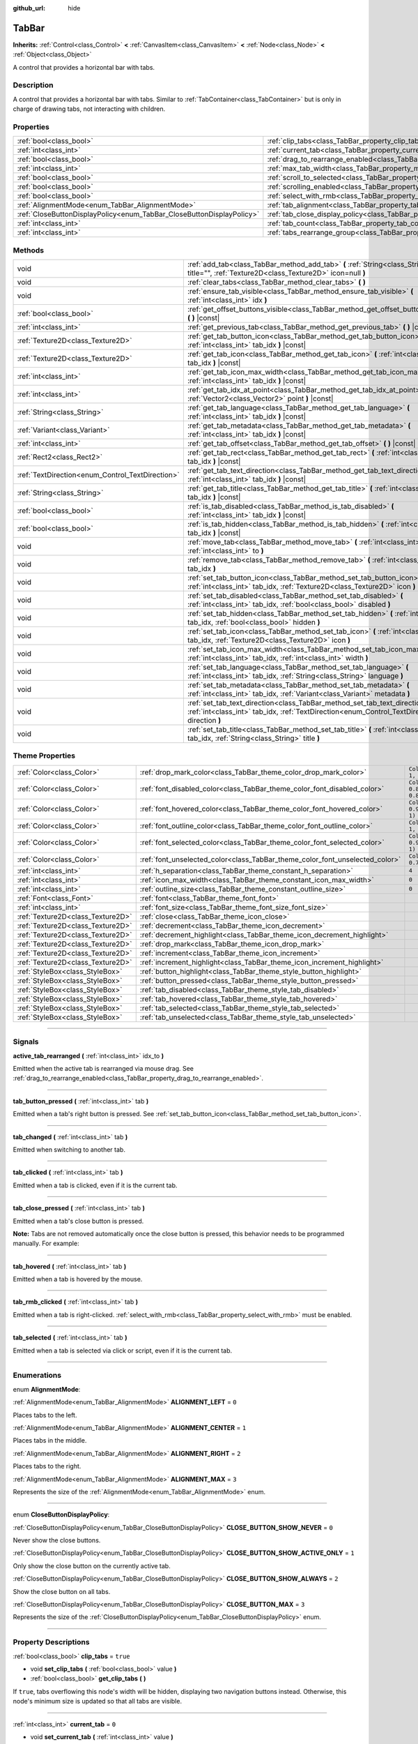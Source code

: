 :github_url: hide

.. DO NOT EDIT THIS FILE!!!
.. Generated automatically from Godot engine sources.
.. Generator: https://github.com/godotengine/godot/tree/4.1/doc/tools/make_rst.py.
.. XML source: https://github.com/godotengine/godot/tree/4.1/doc/classes/TabBar.xml.

.. _class_TabBar:

TabBar
======

**Inherits:** :ref:`Control<class_Control>` **<** :ref:`CanvasItem<class_CanvasItem>` **<** :ref:`Node<class_Node>` **<** :ref:`Object<class_Object>`

A control that provides a horizontal bar with tabs.

.. rst-class:: classref-introduction-group

Description
-----------

A control that provides a horizontal bar with tabs. Similar to :ref:`TabContainer<class_TabContainer>` but is only in charge of drawing tabs, not interacting with children.

.. rst-class:: classref-reftable-group

Properties
----------

.. table::
   :widths: auto

   +-----------------------------------------------------------------------+-----------------------------------------------------------------------------------+-----------+
   | :ref:`bool<class_bool>`                                               | :ref:`clip_tabs<class_TabBar_property_clip_tabs>`                                 | ``true``  |
   +-----------------------------------------------------------------------+-----------------------------------------------------------------------------------+-----------+
   | :ref:`int<class_int>`                                                 | :ref:`current_tab<class_TabBar_property_current_tab>`                             | ``0``     |
   +-----------------------------------------------------------------------+-----------------------------------------------------------------------------------+-----------+
   | :ref:`bool<class_bool>`                                               | :ref:`drag_to_rearrange_enabled<class_TabBar_property_drag_to_rearrange_enabled>` | ``false`` |
   +-----------------------------------------------------------------------+-----------------------------------------------------------------------------------+-----------+
   | :ref:`int<class_int>`                                                 | :ref:`max_tab_width<class_TabBar_property_max_tab_width>`                         | ``0``     |
   +-----------------------------------------------------------------------+-----------------------------------------------------------------------------------+-----------+
   | :ref:`bool<class_bool>`                                               | :ref:`scroll_to_selected<class_TabBar_property_scroll_to_selected>`               | ``true``  |
   +-----------------------------------------------------------------------+-----------------------------------------------------------------------------------+-----------+
   | :ref:`bool<class_bool>`                                               | :ref:`scrolling_enabled<class_TabBar_property_scrolling_enabled>`                 | ``true``  |
   +-----------------------------------------------------------------------+-----------------------------------------------------------------------------------+-----------+
   | :ref:`bool<class_bool>`                                               | :ref:`select_with_rmb<class_TabBar_property_select_with_rmb>`                     | ``false`` |
   +-----------------------------------------------------------------------+-----------------------------------------------------------------------------------+-----------+
   | :ref:`AlignmentMode<enum_TabBar_AlignmentMode>`                       | :ref:`tab_alignment<class_TabBar_property_tab_alignment>`                         | ``0``     |
   +-----------------------------------------------------------------------+-----------------------------------------------------------------------------------+-----------+
   | :ref:`CloseButtonDisplayPolicy<enum_TabBar_CloseButtonDisplayPolicy>` | :ref:`tab_close_display_policy<class_TabBar_property_tab_close_display_policy>`   | ``0``     |
   +-----------------------------------------------------------------------+-----------------------------------------------------------------------------------+-----------+
   | :ref:`int<class_int>`                                                 | :ref:`tab_count<class_TabBar_property_tab_count>`                                 | ``0``     |
   +-----------------------------------------------------------------------+-----------------------------------------------------------------------------------+-----------+
   | :ref:`int<class_int>`                                                 | :ref:`tabs_rearrange_group<class_TabBar_property_tabs_rearrange_group>`           | ``-1``    |
   +-----------------------------------------------------------------------+-----------------------------------------------------------------------------------+-----------+

.. rst-class:: classref-reftable-group

Methods
-------

.. table::
   :widths: auto

   +--------------------------------------------------+---------------------------------------------------------------------------------------------------------------------------------------------------------------------------------+
   | void                                             | :ref:`add_tab<class_TabBar_method_add_tab>` **(** :ref:`String<class_String>` title="", :ref:`Texture2D<class_Texture2D>` icon=null **)**                                       |
   +--------------------------------------------------+---------------------------------------------------------------------------------------------------------------------------------------------------------------------------------+
   | void                                             | :ref:`clear_tabs<class_TabBar_method_clear_tabs>` **(** **)**                                                                                                                   |
   +--------------------------------------------------+---------------------------------------------------------------------------------------------------------------------------------------------------------------------------------+
   | void                                             | :ref:`ensure_tab_visible<class_TabBar_method_ensure_tab_visible>` **(** :ref:`int<class_int>` idx **)**                                                                         |
   +--------------------------------------------------+---------------------------------------------------------------------------------------------------------------------------------------------------------------------------------+
   | :ref:`bool<class_bool>`                          | :ref:`get_offset_buttons_visible<class_TabBar_method_get_offset_buttons_visible>` **(** **)** |const|                                                                           |
   +--------------------------------------------------+---------------------------------------------------------------------------------------------------------------------------------------------------------------------------------+
   | :ref:`int<class_int>`                            | :ref:`get_previous_tab<class_TabBar_method_get_previous_tab>` **(** **)** |const|                                                                                               |
   +--------------------------------------------------+---------------------------------------------------------------------------------------------------------------------------------------------------------------------------------+
   | :ref:`Texture2D<class_Texture2D>`                | :ref:`get_tab_button_icon<class_TabBar_method_get_tab_button_icon>` **(** :ref:`int<class_int>` tab_idx **)** |const|                                                           |
   +--------------------------------------------------+---------------------------------------------------------------------------------------------------------------------------------------------------------------------------------+
   | :ref:`Texture2D<class_Texture2D>`                | :ref:`get_tab_icon<class_TabBar_method_get_tab_icon>` **(** :ref:`int<class_int>` tab_idx **)** |const|                                                                         |
   +--------------------------------------------------+---------------------------------------------------------------------------------------------------------------------------------------------------------------------------------+
   | :ref:`int<class_int>`                            | :ref:`get_tab_icon_max_width<class_TabBar_method_get_tab_icon_max_width>` **(** :ref:`int<class_int>` tab_idx **)** |const|                                                     |
   +--------------------------------------------------+---------------------------------------------------------------------------------------------------------------------------------------------------------------------------------+
   | :ref:`int<class_int>`                            | :ref:`get_tab_idx_at_point<class_TabBar_method_get_tab_idx_at_point>` **(** :ref:`Vector2<class_Vector2>` point **)** |const|                                                   |
   +--------------------------------------------------+---------------------------------------------------------------------------------------------------------------------------------------------------------------------------------+
   | :ref:`String<class_String>`                      | :ref:`get_tab_language<class_TabBar_method_get_tab_language>` **(** :ref:`int<class_int>` tab_idx **)** |const|                                                                 |
   +--------------------------------------------------+---------------------------------------------------------------------------------------------------------------------------------------------------------------------------------+
   | :ref:`Variant<class_Variant>`                    | :ref:`get_tab_metadata<class_TabBar_method_get_tab_metadata>` **(** :ref:`int<class_int>` tab_idx **)** |const|                                                                 |
   +--------------------------------------------------+---------------------------------------------------------------------------------------------------------------------------------------------------------------------------------+
   | :ref:`int<class_int>`                            | :ref:`get_tab_offset<class_TabBar_method_get_tab_offset>` **(** **)** |const|                                                                                                   |
   +--------------------------------------------------+---------------------------------------------------------------------------------------------------------------------------------------------------------------------------------+
   | :ref:`Rect2<class_Rect2>`                        | :ref:`get_tab_rect<class_TabBar_method_get_tab_rect>` **(** :ref:`int<class_int>` tab_idx **)** |const|                                                                         |
   +--------------------------------------------------+---------------------------------------------------------------------------------------------------------------------------------------------------------------------------------+
   | :ref:`TextDirection<enum_Control_TextDirection>` | :ref:`get_tab_text_direction<class_TabBar_method_get_tab_text_direction>` **(** :ref:`int<class_int>` tab_idx **)** |const|                                                     |
   +--------------------------------------------------+---------------------------------------------------------------------------------------------------------------------------------------------------------------------------------+
   | :ref:`String<class_String>`                      | :ref:`get_tab_title<class_TabBar_method_get_tab_title>` **(** :ref:`int<class_int>` tab_idx **)** |const|                                                                       |
   +--------------------------------------------------+---------------------------------------------------------------------------------------------------------------------------------------------------------------------------------+
   | :ref:`bool<class_bool>`                          | :ref:`is_tab_disabled<class_TabBar_method_is_tab_disabled>` **(** :ref:`int<class_int>` tab_idx **)** |const|                                                                   |
   +--------------------------------------------------+---------------------------------------------------------------------------------------------------------------------------------------------------------------------------------+
   | :ref:`bool<class_bool>`                          | :ref:`is_tab_hidden<class_TabBar_method_is_tab_hidden>` **(** :ref:`int<class_int>` tab_idx **)** |const|                                                                       |
   +--------------------------------------------------+---------------------------------------------------------------------------------------------------------------------------------------------------------------------------------+
   | void                                             | :ref:`move_tab<class_TabBar_method_move_tab>` **(** :ref:`int<class_int>` from, :ref:`int<class_int>` to **)**                                                                  |
   +--------------------------------------------------+---------------------------------------------------------------------------------------------------------------------------------------------------------------------------------+
   | void                                             | :ref:`remove_tab<class_TabBar_method_remove_tab>` **(** :ref:`int<class_int>` tab_idx **)**                                                                                     |
   +--------------------------------------------------+---------------------------------------------------------------------------------------------------------------------------------------------------------------------------------+
   | void                                             | :ref:`set_tab_button_icon<class_TabBar_method_set_tab_button_icon>` **(** :ref:`int<class_int>` tab_idx, :ref:`Texture2D<class_Texture2D>` icon **)**                           |
   +--------------------------------------------------+---------------------------------------------------------------------------------------------------------------------------------------------------------------------------------+
   | void                                             | :ref:`set_tab_disabled<class_TabBar_method_set_tab_disabled>` **(** :ref:`int<class_int>` tab_idx, :ref:`bool<class_bool>` disabled **)**                                       |
   +--------------------------------------------------+---------------------------------------------------------------------------------------------------------------------------------------------------------------------------------+
   | void                                             | :ref:`set_tab_hidden<class_TabBar_method_set_tab_hidden>` **(** :ref:`int<class_int>` tab_idx, :ref:`bool<class_bool>` hidden **)**                                             |
   +--------------------------------------------------+---------------------------------------------------------------------------------------------------------------------------------------------------------------------------------+
   | void                                             | :ref:`set_tab_icon<class_TabBar_method_set_tab_icon>` **(** :ref:`int<class_int>` tab_idx, :ref:`Texture2D<class_Texture2D>` icon **)**                                         |
   +--------------------------------------------------+---------------------------------------------------------------------------------------------------------------------------------------------------------------------------------+
   | void                                             | :ref:`set_tab_icon_max_width<class_TabBar_method_set_tab_icon_max_width>` **(** :ref:`int<class_int>` tab_idx, :ref:`int<class_int>` width **)**                                |
   +--------------------------------------------------+---------------------------------------------------------------------------------------------------------------------------------------------------------------------------------+
   | void                                             | :ref:`set_tab_language<class_TabBar_method_set_tab_language>` **(** :ref:`int<class_int>` tab_idx, :ref:`String<class_String>` language **)**                                   |
   +--------------------------------------------------+---------------------------------------------------------------------------------------------------------------------------------------------------------------------------------+
   | void                                             | :ref:`set_tab_metadata<class_TabBar_method_set_tab_metadata>` **(** :ref:`int<class_int>` tab_idx, :ref:`Variant<class_Variant>` metadata **)**                                 |
   +--------------------------------------------------+---------------------------------------------------------------------------------------------------------------------------------------------------------------------------------+
   | void                                             | :ref:`set_tab_text_direction<class_TabBar_method_set_tab_text_direction>` **(** :ref:`int<class_int>` tab_idx, :ref:`TextDirection<enum_Control_TextDirection>` direction **)** |
   +--------------------------------------------------+---------------------------------------------------------------------------------------------------------------------------------------------------------------------------------+
   | void                                             | :ref:`set_tab_title<class_TabBar_method_set_tab_title>` **(** :ref:`int<class_int>` tab_idx, :ref:`String<class_String>` title **)**                                            |
   +--------------------------------------------------+---------------------------------------------------------------------------------------------------------------------------------------------------------------------------------+

.. rst-class:: classref-reftable-group

Theme Properties
----------------

.. table::
   :widths: auto

   +-----------------------------------+------------------------------------------------------------------------------+-------------------------------------+
   | :ref:`Color<class_Color>`         | :ref:`drop_mark_color<class_TabBar_theme_color_drop_mark_color>`             | ``Color(1, 1, 1, 1)``               |
   +-----------------------------------+------------------------------------------------------------------------------+-------------------------------------+
   | :ref:`Color<class_Color>`         | :ref:`font_disabled_color<class_TabBar_theme_color_font_disabled_color>`     | ``Color(0.875, 0.875, 0.875, 0.5)`` |
   +-----------------------------------+------------------------------------------------------------------------------+-------------------------------------+
   | :ref:`Color<class_Color>`         | :ref:`font_hovered_color<class_TabBar_theme_color_font_hovered_color>`       | ``Color(0.95, 0.95, 0.95, 1)``      |
   +-----------------------------------+------------------------------------------------------------------------------+-------------------------------------+
   | :ref:`Color<class_Color>`         | :ref:`font_outline_color<class_TabBar_theme_color_font_outline_color>`       | ``Color(1, 1, 1, 1)``               |
   +-----------------------------------+------------------------------------------------------------------------------+-------------------------------------+
   | :ref:`Color<class_Color>`         | :ref:`font_selected_color<class_TabBar_theme_color_font_selected_color>`     | ``Color(0.95, 0.95, 0.95, 1)``      |
   +-----------------------------------+------------------------------------------------------------------------------+-------------------------------------+
   | :ref:`Color<class_Color>`         | :ref:`font_unselected_color<class_TabBar_theme_color_font_unselected_color>` | ``Color(0.7, 0.7, 0.7, 1)``         |
   +-----------------------------------+------------------------------------------------------------------------------+-------------------------------------+
   | :ref:`int<class_int>`             | :ref:`h_separation<class_TabBar_theme_constant_h_separation>`                | ``4``                               |
   +-----------------------------------+------------------------------------------------------------------------------+-------------------------------------+
   | :ref:`int<class_int>`             | :ref:`icon_max_width<class_TabBar_theme_constant_icon_max_width>`            | ``0``                               |
   +-----------------------------------+------------------------------------------------------------------------------+-------------------------------------+
   | :ref:`int<class_int>`             | :ref:`outline_size<class_TabBar_theme_constant_outline_size>`                | ``0``                               |
   +-----------------------------------+------------------------------------------------------------------------------+-------------------------------------+
   | :ref:`Font<class_Font>`           | :ref:`font<class_TabBar_theme_font_font>`                                    |                                     |
   +-----------------------------------+------------------------------------------------------------------------------+-------------------------------------+
   | :ref:`int<class_int>`             | :ref:`font_size<class_TabBar_theme_font_size_font_size>`                     |                                     |
   +-----------------------------------+------------------------------------------------------------------------------+-------------------------------------+
   | :ref:`Texture2D<class_Texture2D>` | :ref:`close<class_TabBar_theme_icon_close>`                                  |                                     |
   +-----------------------------------+------------------------------------------------------------------------------+-------------------------------------+
   | :ref:`Texture2D<class_Texture2D>` | :ref:`decrement<class_TabBar_theme_icon_decrement>`                          |                                     |
   +-----------------------------------+------------------------------------------------------------------------------+-------------------------------------+
   | :ref:`Texture2D<class_Texture2D>` | :ref:`decrement_highlight<class_TabBar_theme_icon_decrement_highlight>`      |                                     |
   +-----------------------------------+------------------------------------------------------------------------------+-------------------------------------+
   | :ref:`Texture2D<class_Texture2D>` | :ref:`drop_mark<class_TabBar_theme_icon_drop_mark>`                          |                                     |
   +-----------------------------------+------------------------------------------------------------------------------+-------------------------------------+
   | :ref:`Texture2D<class_Texture2D>` | :ref:`increment<class_TabBar_theme_icon_increment>`                          |                                     |
   +-----------------------------------+------------------------------------------------------------------------------+-------------------------------------+
   | :ref:`Texture2D<class_Texture2D>` | :ref:`increment_highlight<class_TabBar_theme_icon_increment_highlight>`      |                                     |
   +-----------------------------------+------------------------------------------------------------------------------+-------------------------------------+
   | :ref:`StyleBox<class_StyleBox>`   | :ref:`button_highlight<class_TabBar_theme_style_button_highlight>`           |                                     |
   +-----------------------------------+------------------------------------------------------------------------------+-------------------------------------+
   | :ref:`StyleBox<class_StyleBox>`   | :ref:`button_pressed<class_TabBar_theme_style_button_pressed>`               |                                     |
   +-----------------------------------+------------------------------------------------------------------------------+-------------------------------------+
   | :ref:`StyleBox<class_StyleBox>`   | :ref:`tab_disabled<class_TabBar_theme_style_tab_disabled>`                   |                                     |
   +-----------------------------------+------------------------------------------------------------------------------+-------------------------------------+
   | :ref:`StyleBox<class_StyleBox>`   | :ref:`tab_hovered<class_TabBar_theme_style_tab_hovered>`                     |                                     |
   +-----------------------------------+------------------------------------------------------------------------------+-------------------------------------+
   | :ref:`StyleBox<class_StyleBox>`   | :ref:`tab_selected<class_TabBar_theme_style_tab_selected>`                   |                                     |
   +-----------------------------------+------------------------------------------------------------------------------+-------------------------------------+
   | :ref:`StyleBox<class_StyleBox>`   | :ref:`tab_unselected<class_TabBar_theme_style_tab_unselected>`               |                                     |
   +-----------------------------------+------------------------------------------------------------------------------+-------------------------------------+

.. rst-class:: classref-section-separator

----

.. rst-class:: classref-descriptions-group

Signals
-------

.. _class_TabBar_signal_active_tab_rearranged:

.. rst-class:: classref-signal

**active_tab_rearranged** **(** :ref:`int<class_int>` idx_to **)**

Emitted when the active tab is rearranged via mouse drag. See :ref:`drag_to_rearrange_enabled<class_TabBar_property_drag_to_rearrange_enabled>`.

.. rst-class:: classref-item-separator

----

.. _class_TabBar_signal_tab_button_pressed:

.. rst-class:: classref-signal

**tab_button_pressed** **(** :ref:`int<class_int>` tab **)**

Emitted when a tab's right button is pressed. See :ref:`set_tab_button_icon<class_TabBar_method_set_tab_button_icon>`.

.. rst-class:: classref-item-separator

----

.. _class_TabBar_signal_tab_changed:

.. rst-class:: classref-signal

**tab_changed** **(** :ref:`int<class_int>` tab **)**

Emitted when switching to another tab.

.. rst-class:: classref-item-separator

----

.. _class_TabBar_signal_tab_clicked:

.. rst-class:: classref-signal

**tab_clicked** **(** :ref:`int<class_int>` tab **)**

Emitted when a tab is clicked, even if it is the current tab.

.. rst-class:: classref-item-separator

----

.. _class_TabBar_signal_tab_close_pressed:

.. rst-class:: classref-signal

**tab_close_pressed** **(** :ref:`int<class_int>` tab **)**

Emitted when a tab's close button is pressed.

\ **Note:** Tabs are not removed automatically once the close button is pressed, this behavior needs to be programmed manually. For example:


.. tabs::

 .. code-tab:: gdscript

    $TabBar.tab_close_pressed.connect($TabBar.remove_tab)

 .. code-tab:: csharp

    GetNode<TabBar>("TabBar").TabClosePressed += GetNode<TabBar>("TabBar").RemoveTab;



.. rst-class:: classref-item-separator

----

.. _class_TabBar_signal_tab_hovered:

.. rst-class:: classref-signal

**tab_hovered** **(** :ref:`int<class_int>` tab **)**

Emitted when a tab is hovered by the mouse.

.. rst-class:: classref-item-separator

----

.. _class_TabBar_signal_tab_rmb_clicked:

.. rst-class:: classref-signal

**tab_rmb_clicked** **(** :ref:`int<class_int>` tab **)**

Emitted when a tab is right-clicked. :ref:`select_with_rmb<class_TabBar_property_select_with_rmb>` must be enabled.

.. rst-class:: classref-item-separator

----

.. _class_TabBar_signal_tab_selected:

.. rst-class:: classref-signal

**tab_selected** **(** :ref:`int<class_int>` tab **)**

Emitted when a tab is selected via click or script, even if it is the current tab.

.. rst-class:: classref-section-separator

----

.. rst-class:: classref-descriptions-group

Enumerations
------------

.. _enum_TabBar_AlignmentMode:

.. rst-class:: classref-enumeration

enum **AlignmentMode**:

.. _class_TabBar_constant_ALIGNMENT_LEFT:

.. rst-class:: classref-enumeration-constant

:ref:`AlignmentMode<enum_TabBar_AlignmentMode>` **ALIGNMENT_LEFT** = ``0``

Places tabs to the left.

.. _class_TabBar_constant_ALIGNMENT_CENTER:

.. rst-class:: classref-enumeration-constant

:ref:`AlignmentMode<enum_TabBar_AlignmentMode>` **ALIGNMENT_CENTER** = ``1``

Places tabs in the middle.

.. _class_TabBar_constant_ALIGNMENT_RIGHT:

.. rst-class:: classref-enumeration-constant

:ref:`AlignmentMode<enum_TabBar_AlignmentMode>` **ALIGNMENT_RIGHT** = ``2``

Places tabs to the right.

.. _class_TabBar_constant_ALIGNMENT_MAX:

.. rst-class:: classref-enumeration-constant

:ref:`AlignmentMode<enum_TabBar_AlignmentMode>` **ALIGNMENT_MAX** = ``3``

Represents the size of the :ref:`AlignmentMode<enum_TabBar_AlignmentMode>` enum.

.. rst-class:: classref-item-separator

----

.. _enum_TabBar_CloseButtonDisplayPolicy:

.. rst-class:: classref-enumeration

enum **CloseButtonDisplayPolicy**:

.. _class_TabBar_constant_CLOSE_BUTTON_SHOW_NEVER:

.. rst-class:: classref-enumeration-constant

:ref:`CloseButtonDisplayPolicy<enum_TabBar_CloseButtonDisplayPolicy>` **CLOSE_BUTTON_SHOW_NEVER** = ``0``

Never show the close buttons.

.. _class_TabBar_constant_CLOSE_BUTTON_SHOW_ACTIVE_ONLY:

.. rst-class:: classref-enumeration-constant

:ref:`CloseButtonDisplayPolicy<enum_TabBar_CloseButtonDisplayPolicy>` **CLOSE_BUTTON_SHOW_ACTIVE_ONLY** = ``1``

Only show the close button on the currently active tab.

.. _class_TabBar_constant_CLOSE_BUTTON_SHOW_ALWAYS:

.. rst-class:: classref-enumeration-constant

:ref:`CloseButtonDisplayPolicy<enum_TabBar_CloseButtonDisplayPolicy>` **CLOSE_BUTTON_SHOW_ALWAYS** = ``2``

Show the close button on all tabs.

.. _class_TabBar_constant_CLOSE_BUTTON_MAX:

.. rst-class:: classref-enumeration-constant

:ref:`CloseButtonDisplayPolicy<enum_TabBar_CloseButtonDisplayPolicy>` **CLOSE_BUTTON_MAX** = ``3``

Represents the size of the :ref:`CloseButtonDisplayPolicy<enum_TabBar_CloseButtonDisplayPolicy>` enum.

.. rst-class:: classref-section-separator

----

.. rst-class:: classref-descriptions-group

Property Descriptions
---------------------

.. _class_TabBar_property_clip_tabs:

.. rst-class:: classref-property

:ref:`bool<class_bool>` **clip_tabs** = ``true``

.. rst-class:: classref-property-setget

- void **set_clip_tabs** **(** :ref:`bool<class_bool>` value **)**
- :ref:`bool<class_bool>` **get_clip_tabs** **(** **)**

If ``true``, tabs overflowing this node's width will be hidden, displaying two navigation buttons instead. Otherwise, this node's minimum size is updated so that all tabs are visible.

.. rst-class:: classref-item-separator

----

.. _class_TabBar_property_current_tab:

.. rst-class:: classref-property

:ref:`int<class_int>` **current_tab** = ``0``

.. rst-class:: classref-property-setget

- void **set_current_tab** **(** :ref:`int<class_int>` value **)**
- :ref:`int<class_int>` **get_current_tab** **(** **)**

Select tab at index ``tab_idx``.

.. rst-class:: classref-item-separator

----

.. _class_TabBar_property_drag_to_rearrange_enabled:

.. rst-class:: classref-property

:ref:`bool<class_bool>` **drag_to_rearrange_enabled** = ``false``

.. rst-class:: classref-property-setget

- void **set_drag_to_rearrange_enabled** **(** :ref:`bool<class_bool>` value **)**
- :ref:`bool<class_bool>` **get_drag_to_rearrange_enabled** **(** **)**

If ``true``, tabs can be rearranged with mouse drag.

.. rst-class:: classref-item-separator

----

.. _class_TabBar_property_max_tab_width:

.. rst-class:: classref-property

:ref:`int<class_int>` **max_tab_width** = ``0``

.. rst-class:: classref-property-setget

- void **set_max_tab_width** **(** :ref:`int<class_int>` value **)**
- :ref:`int<class_int>` **get_max_tab_width** **(** **)**

Sets the maximum width which all tabs should be limited to. Unlimited if set to ``0``.

.. rst-class:: classref-item-separator

----

.. _class_TabBar_property_scroll_to_selected:

.. rst-class:: classref-property

:ref:`bool<class_bool>` **scroll_to_selected** = ``true``

.. rst-class:: classref-property-setget

- void **set_scroll_to_selected** **(** :ref:`bool<class_bool>` value **)**
- :ref:`bool<class_bool>` **get_scroll_to_selected** **(** **)**

If ``true``, the tab offset will be changed to keep the currently selected tab visible.

.. rst-class:: classref-item-separator

----

.. _class_TabBar_property_scrolling_enabled:

.. rst-class:: classref-property

:ref:`bool<class_bool>` **scrolling_enabled** = ``true``

.. rst-class:: classref-property-setget

- void **set_scrolling_enabled** **(** :ref:`bool<class_bool>` value **)**
- :ref:`bool<class_bool>` **get_scrolling_enabled** **(** **)**

if ``true``, the mouse's scroll wheel can be used to navigate the scroll view.

.. rst-class:: classref-item-separator

----

.. _class_TabBar_property_select_with_rmb:

.. rst-class:: classref-property

:ref:`bool<class_bool>` **select_with_rmb** = ``false``

.. rst-class:: classref-property-setget

- void **set_select_with_rmb** **(** :ref:`bool<class_bool>` value **)**
- :ref:`bool<class_bool>` **get_select_with_rmb** **(** **)**

If ``true``, enables selecting a tab with the right mouse button.

.. rst-class:: classref-item-separator

----

.. _class_TabBar_property_tab_alignment:

.. rst-class:: classref-property

:ref:`AlignmentMode<enum_TabBar_AlignmentMode>` **tab_alignment** = ``0``

.. rst-class:: classref-property-setget

- void **set_tab_alignment** **(** :ref:`AlignmentMode<enum_TabBar_AlignmentMode>` value **)**
- :ref:`AlignmentMode<enum_TabBar_AlignmentMode>` **get_tab_alignment** **(** **)**

Sets the position at which tabs will be placed. See :ref:`AlignmentMode<enum_TabBar_AlignmentMode>` for details.

.. rst-class:: classref-item-separator

----

.. _class_TabBar_property_tab_close_display_policy:

.. rst-class:: classref-property

:ref:`CloseButtonDisplayPolicy<enum_TabBar_CloseButtonDisplayPolicy>` **tab_close_display_policy** = ``0``

.. rst-class:: classref-property-setget

- void **set_tab_close_display_policy** **(** :ref:`CloseButtonDisplayPolicy<enum_TabBar_CloseButtonDisplayPolicy>` value **)**
- :ref:`CloseButtonDisplayPolicy<enum_TabBar_CloseButtonDisplayPolicy>` **get_tab_close_display_policy** **(** **)**

Sets when the close button will appear on the tabs. See :ref:`CloseButtonDisplayPolicy<enum_TabBar_CloseButtonDisplayPolicy>` for details.

.. rst-class:: classref-item-separator

----

.. _class_TabBar_property_tab_count:

.. rst-class:: classref-property

:ref:`int<class_int>` **tab_count** = ``0``

.. rst-class:: classref-property-setget

- void **set_tab_count** **(** :ref:`int<class_int>` value **)**
- :ref:`int<class_int>` **get_tab_count** **(** **)**

The number of tabs currently in the bar.

.. rst-class:: classref-item-separator

----

.. _class_TabBar_property_tabs_rearrange_group:

.. rst-class:: classref-property

:ref:`int<class_int>` **tabs_rearrange_group** = ``-1``

.. rst-class:: classref-property-setget

- void **set_tabs_rearrange_group** **(** :ref:`int<class_int>` value **)**
- :ref:`int<class_int>` **get_tabs_rearrange_group** **(** **)**

**TabBar**\ s with the same rearrange group ID will allow dragging the tabs between them. Enable drag with :ref:`drag_to_rearrange_enabled<class_TabBar_property_drag_to_rearrange_enabled>`.

Setting this to ``-1`` will disable rearranging between **TabBar**\ s.

.. rst-class:: classref-section-separator

----

.. rst-class:: classref-descriptions-group

Method Descriptions
-------------------

.. _class_TabBar_method_add_tab:

.. rst-class:: classref-method

void **add_tab** **(** :ref:`String<class_String>` title="", :ref:`Texture2D<class_Texture2D>` icon=null **)**

Adds a new tab.

.. rst-class:: classref-item-separator

----

.. _class_TabBar_method_clear_tabs:

.. rst-class:: classref-method

void **clear_tabs** **(** **)**

Clears all tabs.

.. rst-class:: classref-item-separator

----

.. _class_TabBar_method_ensure_tab_visible:

.. rst-class:: classref-method

void **ensure_tab_visible** **(** :ref:`int<class_int>` idx **)**

Moves the scroll view to make the tab visible.

.. rst-class:: classref-item-separator

----

.. _class_TabBar_method_get_offset_buttons_visible:

.. rst-class:: classref-method

:ref:`bool<class_bool>` **get_offset_buttons_visible** **(** **)** |const|

Returns ``true`` if the offset buttons (the ones that appear when there's not enough space for all tabs) are visible.

.. rst-class:: classref-item-separator

----

.. _class_TabBar_method_get_previous_tab:

.. rst-class:: classref-method

:ref:`int<class_int>` **get_previous_tab** **(** **)** |const|

Returns the previously active tab index.

.. rst-class:: classref-item-separator

----

.. _class_TabBar_method_get_tab_button_icon:

.. rst-class:: classref-method

:ref:`Texture2D<class_Texture2D>` **get_tab_button_icon** **(** :ref:`int<class_int>` tab_idx **)** |const|

Returns the icon for the right button of the tab at index ``tab_idx`` or ``null`` if the right button has no icon.

.. rst-class:: classref-item-separator

----

.. _class_TabBar_method_get_tab_icon:

.. rst-class:: classref-method

:ref:`Texture2D<class_Texture2D>` **get_tab_icon** **(** :ref:`int<class_int>` tab_idx **)** |const|

Returns the icon for the tab at index ``tab_idx`` or ``null`` if the tab has no icon.

.. rst-class:: classref-item-separator

----

.. _class_TabBar_method_get_tab_icon_max_width:

.. rst-class:: classref-method

:ref:`int<class_int>` **get_tab_icon_max_width** **(** :ref:`int<class_int>` tab_idx **)** |const|

Returns the maximum allowed width of the icon for the tab at index ``tab_idx``.

.. rst-class:: classref-item-separator

----

.. _class_TabBar_method_get_tab_idx_at_point:

.. rst-class:: classref-method

:ref:`int<class_int>` **get_tab_idx_at_point** **(** :ref:`Vector2<class_Vector2>` point **)** |const|

Returns the index of the tab at local coordinates ``point``. Returns ``-1`` if the point is outside the control boundaries or if there's no tab at the queried position.

.. rst-class:: classref-item-separator

----

.. _class_TabBar_method_get_tab_language:

.. rst-class:: classref-method

:ref:`String<class_String>` **get_tab_language** **(** :ref:`int<class_int>` tab_idx **)** |const|

Returns tab title language code.

.. rst-class:: classref-item-separator

----

.. _class_TabBar_method_get_tab_metadata:

.. rst-class:: classref-method

:ref:`Variant<class_Variant>` **get_tab_metadata** **(** :ref:`int<class_int>` tab_idx **)** |const|

Returns the metadata value set to the tab at index ``tab_idx`` using :ref:`set_tab_metadata<class_TabBar_method_set_tab_metadata>`. If no metadata was previously set, returns ``null`` by default.

.. rst-class:: classref-item-separator

----

.. _class_TabBar_method_get_tab_offset:

.. rst-class:: classref-method

:ref:`int<class_int>` **get_tab_offset** **(** **)** |const|

Returns the number of hidden tabs offsetted to the left.

.. rst-class:: classref-item-separator

----

.. _class_TabBar_method_get_tab_rect:

.. rst-class:: classref-method

:ref:`Rect2<class_Rect2>` **get_tab_rect** **(** :ref:`int<class_int>` tab_idx **)** |const|

Returns tab :ref:`Rect2<class_Rect2>` with local position and size.

.. rst-class:: classref-item-separator

----

.. _class_TabBar_method_get_tab_text_direction:

.. rst-class:: classref-method

:ref:`TextDirection<enum_Control_TextDirection>` **get_tab_text_direction** **(** :ref:`int<class_int>` tab_idx **)** |const|

Returns tab title text base writing direction.

.. rst-class:: classref-item-separator

----

.. _class_TabBar_method_get_tab_title:

.. rst-class:: classref-method

:ref:`String<class_String>` **get_tab_title** **(** :ref:`int<class_int>` tab_idx **)** |const|

Returns the title of the tab at index ``tab_idx``.

.. rst-class:: classref-item-separator

----

.. _class_TabBar_method_is_tab_disabled:

.. rst-class:: classref-method

:ref:`bool<class_bool>` **is_tab_disabled** **(** :ref:`int<class_int>` tab_idx **)** |const|

Returns ``true`` if the tab at index ``tab_idx`` is disabled.

.. rst-class:: classref-item-separator

----

.. _class_TabBar_method_is_tab_hidden:

.. rst-class:: classref-method

:ref:`bool<class_bool>` **is_tab_hidden** **(** :ref:`int<class_int>` tab_idx **)** |const|

Returns ``true`` if the tab at index ``tab_idx`` is hidden.

.. rst-class:: classref-item-separator

----

.. _class_TabBar_method_move_tab:

.. rst-class:: classref-method

void **move_tab** **(** :ref:`int<class_int>` from, :ref:`int<class_int>` to **)**

Moves a tab from ``from`` to ``to``.

.. rst-class:: classref-item-separator

----

.. _class_TabBar_method_remove_tab:

.. rst-class:: classref-method

void **remove_tab** **(** :ref:`int<class_int>` tab_idx **)**

Removes the tab at index ``tab_idx``.

.. rst-class:: classref-item-separator

----

.. _class_TabBar_method_set_tab_button_icon:

.. rst-class:: classref-method

void **set_tab_button_icon** **(** :ref:`int<class_int>` tab_idx, :ref:`Texture2D<class_Texture2D>` icon **)**

Sets an ``icon`` for the button of the tab at index ``tab_idx`` (located to the right, before the close button), making it visible and clickable (See :ref:`tab_button_pressed<class_TabBar_signal_tab_button_pressed>`). Giving it a ``null`` value will hide the button.

.. rst-class:: classref-item-separator

----

.. _class_TabBar_method_set_tab_disabled:

.. rst-class:: classref-method

void **set_tab_disabled** **(** :ref:`int<class_int>` tab_idx, :ref:`bool<class_bool>` disabled **)**

If ``disabled`` is ``true``, disables the tab at index ``tab_idx``, making it non-interactable.

.. rst-class:: classref-item-separator

----

.. _class_TabBar_method_set_tab_hidden:

.. rst-class:: classref-method

void **set_tab_hidden** **(** :ref:`int<class_int>` tab_idx, :ref:`bool<class_bool>` hidden **)**

If ``hidden`` is ``true``, hides the tab at index ``tab_idx``, making it disappear from the tab area.

.. rst-class:: classref-item-separator

----

.. _class_TabBar_method_set_tab_icon:

.. rst-class:: classref-method

void **set_tab_icon** **(** :ref:`int<class_int>` tab_idx, :ref:`Texture2D<class_Texture2D>` icon **)**

Sets an ``icon`` for the tab at index ``tab_idx``.

.. rst-class:: classref-item-separator

----

.. _class_TabBar_method_set_tab_icon_max_width:

.. rst-class:: classref-method

void **set_tab_icon_max_width** **(** :ref:`int<class_int>` tab_idx, :ref:`int<class_int>` width **)**

Sets the maximum allowed width of the icon for the tab at index ``tab_idx``. This limit is applied on top of the default size of the icon and on top of :ref:`icon_max_width<class_TabBar_theme_constant_icon_max_width>`. The height is adjusted according to the icon's ratio.

.. rst-class:: classref-item-separator

----

.. _class_TabBar_method_set_tab_language:

.. rst-class:: classref-method

void **set_tab_language** **(** :ref:`int<class_int>` tab_idx, :ref:`String<class_String>` language **)**

Sets language code of tab title used for line-breaking and text shaping algorithms, if left empty current locale is used instead.

.. rst-class:: classref-item-separator

----

.. _class_TabBar_method_set_tab_metadata:

.. rst-class:: classref-method

void **set_tab_metadata** **(** :ref:`int<class_int>` tab_idx, :ref:`Variant<class_Variant>` metadata **)**

Sets the metadata value for the tab at index ``tab_idx``, which can be retrieved later using :ref:`get_tab_metadata<class_TabBar_method_get_tab_metadata>`.

.. rst-class:: classref-item-separator

----

.. _class_TabBar_method_set_tab_text_direction:

.. rst-class:: classref-method

void **set_tab_text_direction** **(** :ref:`int<class_int>` tab_idx, :ref:`TextDirection<enum_Control_TextDirection>` direction **)**

Sets tab title base writing direction.

.. rst-class:: classref-item-separator

----

.. _class_TabBar_method_set_tab_title:

.. rst-class:: classref-method

void **set_tab_title** **(** :ref:`int<class_int>` tab_idx, :ref:`String<class_String>` title **)**

Sets a ``title`` for the tab at index ``tab_idx``.

.. rst-class:: classref-section-separator

----

.. rst-class:: classref-descriptions-group

Theme Property Descriptions
---------------------------

.. _class_TabBar_theme_color_drop_mark_color:

.. rst-class:: classref-themeproperty

:ref:`Color<class_Color>` **drop_mark_color** = ``Color(1, 1, 1, 1)``

Modulation color for the :ref:`drop_mark<class_TabBar_theme_icon_drop_mark>` icon.

.. rst-class:: classref-item-separator

----

.. _class_TabBar_theme_color_font_disabled_color:

.. rst-class:: classref-themeproperty

:ref:`Color<class_Color>` **font_disabled_color** = ``Color(0.875, 0.875, 0.875, 0.5)``

Font color of disabled tabs.

.. rst-class:: classref-item-separator

----

.. _class_TabBar_theme_color_font_hovered_color:

.. rst-class:: classref-themeproperty

:ref:`Color<class_Color>` **font_hovered_color** = ``Color(0.95, 0.95, 0.95, 1)``

Font color of the currently hovered tab. Does not apply to the selected tab.

.. rst-class:: classref-item-separator

----

.. _class_TabBar_theme_color_font_outline_color:

.. rst-class:: classref-themeproperty

:ref:`Color<class_Color>` **font_outline_color** = ``Color(1, 1, 1, 1)``

The tint of text outline of the tab name.

.. rst-class:: classref-item-separator

----

.. _class_TabBar_theme_color_font_selected_color:

.. rst-class:: classref-themeproperty

:ref:`Color<class_Color>` **font_selected_color** = ``Color(0.95, 0.95, 0.95, 1)``

Font color of the currently selected tab.

.. rst-class:: classref-item-separator

----

.. _class_TabBar_theme_color_font_unselected_color:

.. rst-class:: classref-themeproperty

:ref:`Color<class_Color>` **font_unselected_color** = ``Color(0.7, 0.7, 0.7, 1)``

Font color of the other, unselected tabs.

.. rst-class:: classref-item-separator

----

.. _class_TabBar_theme_constant_h_separation:

.. rst-class:: classref-themeproperty

:ref:`int<class_int>` **h_separation** = ``4``

The horizontal separation between the elements inside tabs.

.. rst-class:: classref-item-separator

----

.. _class_TabBar_theme_constant_icon_max_width:

.. rst-class:: classref-themeproperty

:ref:`int<class_int>` **icon_max_width** = ``0``

The maximum allowed width of the tab's icon. This limit is applied on top of the default size of the icon, but before the value set with :ref:`set_tab_icon_max_width<class_TabBar_method_set_tab_icon_max_width>`. The height is adjusted according to the icon's ratio.

.. rst-class:: classref-item-separator

----

.. _class_TabBar_theme_constant_outline_size:

.. rst-class:: classref-themeproperty

:ref:`int<class_int>` **outline_size** = ``0``

The size of the tab text outline.

\ **Note:** If using a font with :ref:`FontFile.multichannel_signed_distance_field<class_FontFile_property_multichannel_signed_distance_field>` enabled, its :ref:`FontFile.msdf_pixel_range<class_FontFile_property_msdf_pixel_range>` must be set to at least *twice* the value of :ref:`outline_size<class_TabBar_theme_constant_outline_size>` for outline rendering to look correct. Otherwise, the outline may appear to be cut off earlier than intended.

.. rst-class:: classref-item-separator

----

.. _class_TabBar_theme_font_font:

.. rst-class:: classref-themeproperty

:ref:`Font<class_Font>` **font**

The font used to draw tab names.

.. rst-class:: classref-item-separator

----

.. _class_TabBar_theme_font_size_font_size:

.. rst-class:: classref-themeproperty

:ref:`int<class_int>` **font_size**

Font size of the tab names.

.. rst-class:: classref-item-separator

----

.. _class_TabBar_theme_icon_close:

.. rst-class:: classref-themeproperty

:ref:`Texture2D<class_Texture2D>` **close**

The icon for the close button (see :ref:`tab_close_display_policy<class_TabBar_property_tab_close_display_policy>`).

.. rst-class:: classref-item-separator

----

.. _class_TabBar_theme_icon_decrement:

.. rst-class:: classref-themeproperty

:ref:`Texture2D<class_Texture2D>` **decrement**

Icon for the left arrow button that appears when there are too many tabs to fit in the container width. When the button is disabled (i.e. the first tab is visible), it appears semi-transparent.

.. rst-class:: classref-item-separator

----

.. _class_TabBar_theme_icon_decrement_highlight:

.. rst-class:: classref-themeproperty

:ref:`Texture2D<class_Texture2D>` **decrement_highlight**

Icon for the left arrow button that appears when there are too many tabs to fit in the container width. Used when the button is being hovered with the cursor.

.. rst-class:: classref-item-separator

----

.. _class_TabBar_theme_icon_drop_mark:

.. rst-class:: classref-themeproperty

:ref:`Texture2D<class_Texture2D>` **drop_mark**

Icon shown to indicate where a dragged tab is gonna be dropped (see :ref:`drag_to_rearrange_enabled<class_TabBar_property_drag_to_rearrange_enabled>`).

.. rst-class:: classref-item-separator

----

.. _class_TabBar_theme_icon_increment:

.. rst-class:: classref-themeproperty

:ref:`Texture2D<class_Texture2D>` **increment**

Icon for the right arrow button that appears when there are too many tabs to fit in the container width. When the button is disabled (i.e. the last tab is visible) it appears semi-transparent.

.. rst-class:: classref-item-separator

----

.. _class_TabBar_theme_icon_increment_highlight:

.. rst-class:: classref-themeproperty

:ref:`Texture2D<class_Texture2D>` **increment_highlight**

Icon for the right arrow button that appears when there are too many tabs to fit in the container width. Used when the button is being hovered with the cursor.

.. rst-class:: classref-item-separator

----

.. _class_TabBar_theme_style_button_highlight:

.. rst-class:: classref-themeproperty

:ref:`StyleBox<class_StyleBox>` **button_highlight**

Background of the tab and close buttons when they're being hovered with the cursor.

.. rst-class:: classref-item-separator

----

.. _class_TabBar_theme_style_button_pressed:

.. rst-class:: classref-themeproperty

:ref:`StyleBox<class_StyleBox>` **button_pressed**

Background of the tab and close buttons when it's being pressed.

.. rst-class:: classref-item-separator

----

.. _class_TabBar_theme_style_tab_disabled:

.. rst-class:: classref-themeproperty

:ref:`StyleBox<class_StyleBox>` **tab_disabled**

The style of disabled tabs.

.. rst-class:: classref-item-separator

----

.. _class_TabBar_theme_style_tab_hovered:

.. rst-class:: classref-themeproperty

:ref:`StyleBox<class_StyleBox>` **tab_hovered**

The style of the currently hovered tab. Does not apply to the selected tab.

\ **Note:** This style will be drawn with the same width as :ref:`tab_unselected<class_TabBar_theme_style_tab_unselected>` at minimum.

.. rst-class:: classref-item-separator

----

.. _class_TabBar_theme_style_tab_selected:

.. rst-class:: classref-themeproperty

:ref:`StyleBox<class_StyleBox>` **tab_selected**

The style of the currently selected tab.

.. rst-class:: classref-item-separator

----

.. _class_TabBar_theme_style_tab_unselected:

.. rst-class:: classref-themeproperty

:ref:`StyleBox<class_StyleBox>` **tab_unselected**

The style of the other, unselected tabs.

.. |virtual| replace:: :abbr:`virtual (This method should typically be overridden by the user to have any effect.)`
.. |const| replace:: :abbr:`const (This method has no side effects. It doesn't modify any of the instance's member variables.)`
.. |vararg| replace:: :abbr:`vararg (This method accepts any number of arguments after the ones described here.)`
.. |constructor| replace:: :abbr:`constructor (This method is used to construct a type.)`
.. |static| replace:: :abbr:`static (This method doesn't need an instance to be called, so it can be called directly using the class name.)`
.. |operator| replace:: :abbr:`operator (This method describes a valid operator to use with this type as left-hand operand.)`
.. |bitfield| replace:: :abbr:`BitField (This value is an integer composed as a bitmask of the following flags.)`

